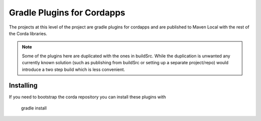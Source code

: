 Gradle Plugins for Cordapps
===========================

The projects at this level of the project are gradle plugins for cordapps and are published to Maven Local with
the rest of the Corda libraries.

.. note::

     Some of the plugins here are duplicated with the ones in buildSrc. While the duplication is unwanted any
     currently known solution (such as publishing from buildSrc or setting up a separate project/repo) would
     introduce a two step build which is less convenient.

Installing
----------

If you need to bootstrap the corda repository you can install these plugins with


     gradle install